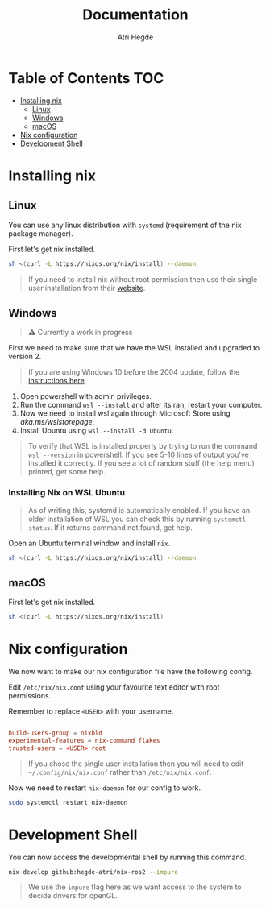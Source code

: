 #+title: Documentation
#+author: Atri Hegde

* Table of Contents :TOC:
- [[#installing-nix][Installing nix]]
  - [[#linux][Linux]]
  - [[#windows][Windows]]
  - [[#macos][macOS]]
- [[#nix-configuration][Nix configuration]]
- [[#development-shell][Development Shell]]

* Installing nix
** Linux
You can use any linux distribution with =systemd= (requirement of the nix package manager).

First let's get nix installed.

#+begin_src bash
sh <(curl -L https://nixos.org/nix/install) --daemon
#+end_src

#+begin_quote
If you need to install nix without root permission then use their single user installation from their [[https://nixos.org/download/#nix-install-linux][website]].
#+end_quote

** Windows
#+begin_quote
⚠️ Currently a work in progress
#+end_quote
First we need to make sure that we have the WSL installed and upgraded to version 2.

#+begin_quote
If you are using Windows 10 before the 2004 update, follow the [[https://learn.microsoft.com/en-us/windows/wsl/install-manual][instructions here]].
#+end_quote

1. Open powershell with admin privileges.
2. Run the command =wsl --install= and after its ran, restart your computer.
3. Now we need to install wsl again through Microsoft Store using [[this link][aka.ms/wslstorepage]].
4. Install Ubuntu using =wsl --install -d Ubuntu=.

#+begin_quote
To verify that WSL is installed properly by trying to run the command =wsl --version= in powershell. If you see 5-10 lines of output you've installed it correctly. If you see a lot of random stuff (the help menu) printed, get some help.
#+end_quote

*** Installing Nix on WSL Ubuntu
#+begin_quote
As of writing this, systemd is automatically enabled. If you have an older installation of WSL you can check this by running =systemctl status=. If it returns command not found, get help.
#+end_quote

Open an Ubuntu terminal window and install =nix=.

#+begin_src bash
sh <(curl -L https://nixos.org/nix/install) --daemon
#+end_src


** macOS
First let's get nix installed.

#+begin_src bash
sh <(curl -L https://nixos.org/nix/install)
#+end_src

* Nix configuration

We now want to make our nix configuration file have the following config.

Edit =/etc/nix/nix.conf= using your favourite text editor with root permissions.

Remember to replace =<USER>= with your username.

#+begin_src conf

build-users-group = nixbld
experimental-features = nix-command flakes
trusted-users = <USER> root
#+end_src

#+begin_quote
If you chose the single user installation then you will need to edit =~/.config/nix/nix.conf= rather than =/etc/nix/nix.conf=.
#+end_quote

Now we need to restart =nix-daemon= for our config to work.

#+begin_src bash
sudo systemctl restart nix-daemon
#+end_src

* Development Shell

You can now access the developmental shell by running this command.

#+begin_src bash
nix develop github:hegde-atri/nix-ros2 --impure
#+end_src

#+begin_quote
We use the =impure= flag here as we want access to the system to decide drivers for openGL.
#+end_quote
